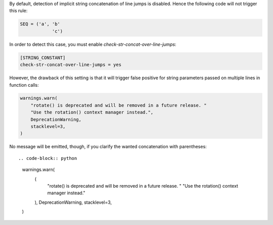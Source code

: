 By default, detection of implicit string concatenation of line jumps is disabled.
Hence the following code will not trigger this rule:

.. code-block:: python

    SEQ = ('a', 'b'
                'c')

In order to detect this case, you must enable `check-str-concat-over-line-jumps`:

.. code-block:: toml

    [STRING_CONSTANT]
    check-str-concat-over-line-jumps = yes

However, the drawback of this setting is that it will trigger false positive
for string parameters passed on multiple lines in function calls:

.. code-block:: python

    warnings.warn(
        "rotate() is deprecated and will be removed in a future release. "
        "Use the rotation() context manager instead.",
        DeprecationWarning,
        stacklevel=3,
    )

No message will be emitted, though, if you clarify the wanted concatenation with parentheses::

.. code-block:: python

    warnings.warn(
        (
            "rotate() is deprecated and will be removed in a future release. "
            "Use the rotation() context manager instead."
        ),
        DeprecationWarning,
        stacklevel=3,
    )
